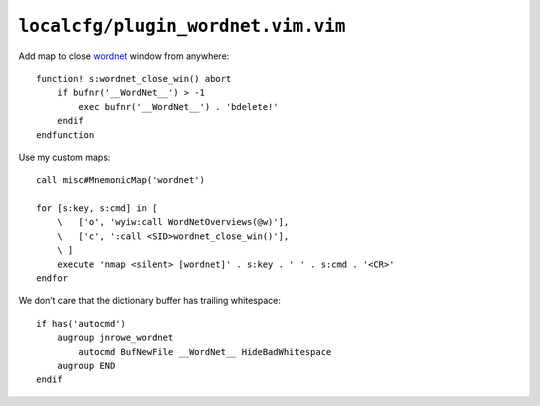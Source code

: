 ``localcfg/plugin_wordnet.vim.vim``
===================================

Add map to close wordnet_ window from anywhere::

    function! s:wordnet_close_win() abort
        if bufnr('__WordNet__') > -1
            exec bufnr('__WordNet__') . 'bdelete!'
        endif
    endfunction

Use my custom maps::

    call misc#MnemonicMap('wordnet')

    for [s:key, s:cmd] in [
        \   ['o', 'wyiw:call WordNetOverviews(@w)'],
        \   ['c', ':call <SID>wordnet_close_win()'],
        \ ]
        execute 'nmap <silent> [wordnet]' . s:key . ' ' . s:cmd . '<CR>'
    endfor

We don’t care that the dictionary buffer has trailing whitespace::

    if has('autocmd')
        augroup jnrowe_wordnet
            autocmd BufNewFile __WordNet__ HideBadWhitespace
        augroup END
    endif

.. _wordnet: https://wordnet.princeton.edu/
